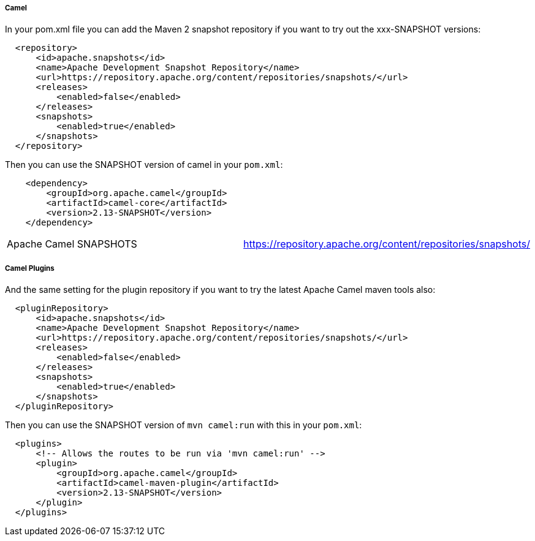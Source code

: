 [[ConfluenceContent]]
[[Maven2snapshotrepositoryinpom-Camel]]
Camel
+++++

In your pom.xml file you can add the Maven 2 snapshot repository if you
want to try out the xxx-SNAPSHOT versions:

[source,brush:,java;,gutter:,false;,theme:,Default]
----
  <repository>
      <id>apache.snapshots</id>
      <name>Apache Development Snapshot Repository</name>
      <url>https://repository.apache.org/content/repositories/snapshots/</url>
      <releases>
          <enabled>false</enabled>
      </releases>
      <snapshots>
          <enabled>true</enabled>
      </snapshots>
  </repository>
----

Then you can use the SNAPSHOT version of camel in your `pom.xml`:

[source,brush:,java;,gutter:,false;,theme:,Default]
----
    <dependency>
        <groupId>org.apache.camel</groupId>
        <artifactId>camel-core</artifactId>
        <version>2.13-SNAPSHOT</version>
    </dependency>
----

[width="100%",cols="50%,50%",]
|=======================================================================
|Apache Camel SNAPSHOTS
|https://repository.apache.org/content/repositories/snapshots/
|=======================================================================

[[Maven2snapshotrepositoryinpom-CamelPlugins]]
Camel Plugins
+++++++++++++

And the same setting for the plugin repository if you want to try the
latest Apache Camel maven tools also:

[source,brush:,java;,gutter:,false;,theme:,Default]
----
  <pluginRepository>
      <id>apache.snapshots</id>
      <name>Apache Development Snapshot Repository</name>
      <url>https://repository.apache.org/content/repositories/snapshots/</url>
      <releases>
          <enabled>false</enabled>
      </releases>
      <snapshots>
          <enabled>true</enabled>
      </snapshots>
  </pluginRepository>
----

Then you can use the SNAPSHOT version of `mvn camel:run` with this in
your `pom.xml`:

[source,brush:,java;,gutter:,false;,theme:,Default]
----
  <plugins>
      <!-- Allows the routes to be run via 'mvn camel:run' -->
      <plugin>
          <groupId>org.apache.camel</groupId>
          <artifactId>camel-maven-plugin</artifactId>
          <version>2.13-SNAPSHOT</version>
      </plugin>
  </plugins>
----
